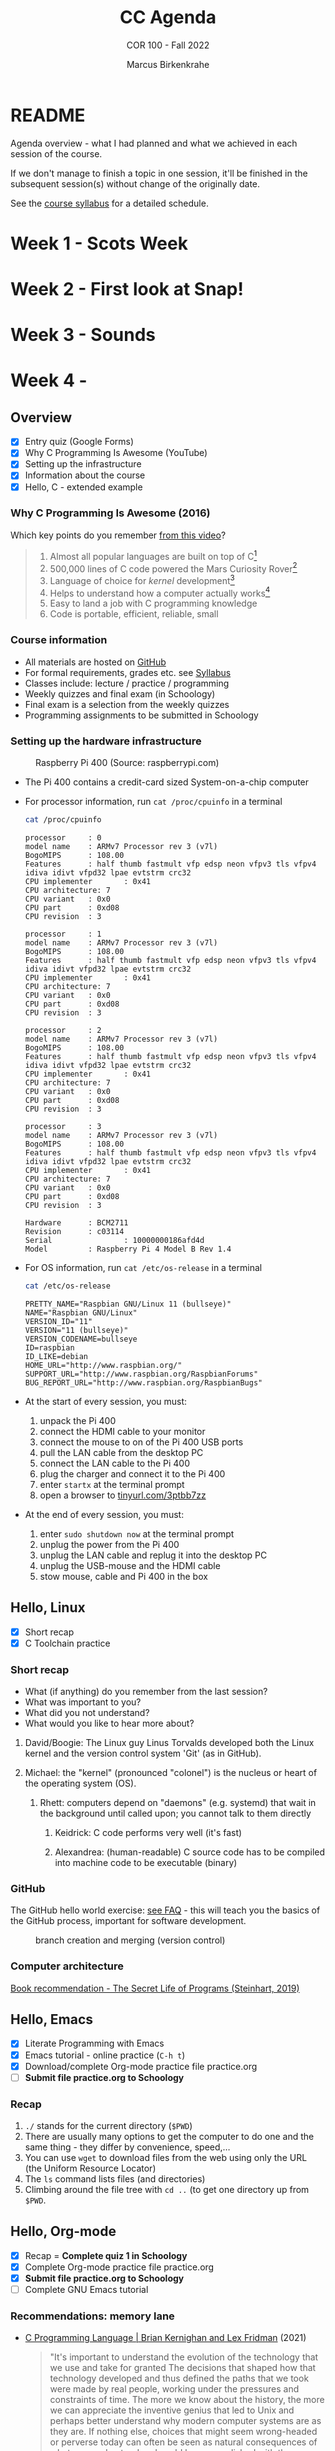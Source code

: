 #+TITLE:CC Agenda
#+AUTHOR:Marcus Birkenkrahe
#+SUBTITLE: COR 100 - Fall 2022
#+OPTIONS: toc:1
#+STARTUP: overview hideblocks indent
* README

Agenda overview - what I had planned and what we achieved in each
session of the course.

If we don't manage to finish a topic in one session, it'll be
finished in the subsequent session(s) without change of the
originally date.

See the [[file:syllabus.org][course syllabus]] for a detailed schedule.

* Week 1 - Scots Week
* Week 2 - First look at Snap!
* Week 3 - Sounds
* Week 4 - 


** Overview

- [X] Entry quiz (Google Forms)
- [X] Why C Programming Is Awesome (YouTube)
- [X] Setting up the infrastructure
- [X] Information about the course
- [X] Hello, C - extended example

*** Why C Programming Is Awesome (2016)

Which key points do you remember [[https://www.youtube.com/watch?v=smGalmxPVYc][from this video]]?

#+begin_quote Key points
1) Almost all popular languages are built on top of C[fn:1]
2) 500,000 lines of C code powered the Mars Curiosity Rover[fn:2]
3) Language of choice for /kernel/ development[fn:3]
4) Helps to understand how a computer actually works[fn:4]
5) Easy to land a job with C programming knowledge
6) Code is portable, efficient, reliable, small
#+end_quote

*** Course information

- All materials are hosted on [[https://github.com/birkenkrahe/cc101][GitHub]]
- For formal requirements, grades etc. see [[https://github.com/birkenkrahe/cc101/blob/piHome/syllabus.org][Syllabus]]
- Classes include: lecture / practice / programming
- Weekly quizzes and final exam (in Schoology)
- Final exam is a selection from the weekly quizzes
- Programming assignments to be submitted in Schoology

*** Setting up the hardware infrastructure

#+attr_html: :width 500px
#+caption: Raspberry Pi 400 (Source: raspberrypi.com)
[[./img/pi400.png]]

- The Pi 400 contains a credit-card sized System-on-a-chip computer

- For processor information, run ~cat /proc/cpuinfo~ in a terminal

  #+name: cpuinfo
  #+begin_src bash :results output
    cat /proc/cpuinfo
  #+end_src

  #+RESULTS: cpuinfo
  #+begin_example
  processor     : 0
  model name    : ARMv7 Processor rev 3 (v7l)
  BogoMIPS      : 108.00
  Features      : half thumb fastmult vfp edsp neon vfpv3 tls vfpv4 idiva idivt vfpd32 lpae evtstrm crc32
  CPU implementer       : 0x41
  CPU architecture: 7
  CPU variant   : 0x0
  CPU part      : 0xd08
  CPU revision  : 3

  processor     : 1
  model name    : ARMv7 Processor rev 3 (v7l)
  BogoMIPS      : 108.00
  Features      : half thumb fastmult vfp edsp neon vfpv3 tls vfpv4 idiva idivt vfpd32 lpae evtstrm crc32
  CPU implementer       : 0x41
  CPU architecture: 7
  CPU variant   : 0x0
  CPU part      : 0xd08
  CPU revision  : 3

  processor     : 2
  model name    : ARMv7 Processor rev 3 (v7l)
  BogoMIPS      : 108.00
  Features      : half thumb fastmult vfp edsp neon vfpv3 tls vfpv4 idiva idivt vfpd32 lpae evtstrm crc32
  CPU implementer       : 0x41
  CPU architecture: 7
  CPU variant   : 0x0
  CPU part      : 0xd08
  CPU revision  : 3

  processor     : 3
  model name    : ARMv7 Processor rev 3 (v7l)
  BogoMIPS      : 108.00
  Features      : half thumb fastmult vfp edsp neon vfpv3 tls vfpv4 idiva idivt vfpd32 lpae evtstrm crc32
  CPU implementer       : 0x41
  CPU architecture: 7
  CPU variant   : 0x0
  CPU part      : 0xd08
  CPU revision  : 3

  Hardware      : BCM2711
  Revision      : c03114
  Serial                : 10000000186afd4d
  Model         : Raspberry Pi 4 Model B Rev 1.4
  #+end_example

- For OS information, run ~cat /etc/os-release~ in a terminal

  #+name: osinfo
  #+begin_src bash :results output
    cat /etc/os-release
  #+end_src

  #+RESULTS: osinfo
  #+begin_example
  PRETTY_NAME="Raspbian GNU/Linux 11 (bullseye)"
  NAME="Raspbian GNU/Linux"
  VERSION_ID="11"
  VERSION="11 (bullseye)"
  VERSION_CODENAME=bullseye
  ID=raspbian
  ID_LIKE=debian
  HOME_URL="http://www.raspbian.org/"
  SUPPORT_URL="http://www.raspbian.org/RaspbianForums"
  BUG_REPORT_URL="http://www.raspbian.org/RaspbianBugs"
  #+end_example

- At the start of every session, you must:
  1) unpack the Pi 400
  2) connect the HDMI cable to your monitor
  3) connect the mouse to on of the Pi 400 USB ports
  4) pull the LAN cable from the desktop PC
  5) connect the LAN cable to the Pi 400
  6) plug the charger and connect it to the Pi 400
  7) enter ~startx~ at the terminal prompt
  8) open a browser to [[https://tinyurl.com/3ptbb7zz][tinyurl.com/3ptbb7zz]]

- At the end of every session, you must:
  1) enter ~sudo shutdown now~ at the terminal prompt
  2) unplug the power from the Pi 400
  3) unplug the LAN cable and replug it into the desktop PC
  4) unplug the USB-mouse and the HDMI cable
  5) stow mouse, cable and Pi 400 in the box

** Hello, Linux

- [X] Short recap
- [X] C Toolchain practice

*** Short recap

- What (if anything) do you remember from the last session?
- What was important to you?
- What did you not understand?
- What would you like to hear more about?

1) David/Boogie: The Linux guy Linus Torvalds developed both the
   Linux kernel and the version control system 'Git' (as in
   GitHub).

2) Michael: the "kernel" (pronounced "colonel") is the nucleus or
   heart of the operating system (OS).

   3) Rhett: computers depend on "daemons" (e.g. systemd) that wait in
      the background until called upon; you cannot talk to them directly

      4) Keidrick: C code performs very well (it's fast)

      5) Alexandrea: (human-readable) C source code has to be compiled
         into machine code to be executable (binary)

*** GitHub

The GitHub hello world exercise: [[https://github.com/birkenkrahe/org/blob/master/FAQ.org#completing-the-github-hello-world-exercise][see FAQ]] - this will teach you the
basics of the GitHub process, important for software development.

#+attr_html: :width 600px
#+caption: branch creation and merging (version control)
[[./img/github.png]]

*** Computer architecture

[[https://nostarch.com/foundationsofcomp][Book recommendation - The Secret Life of Programs (Steinhart, 2019)]]

#+attr_html: :width 300px
[[./img/steinhart.png]]

** Hello, Emacs

- [X] Literate Programming with Emacs
- [X] Emacs tutorial - online practice (~C-h t~)
- [X] Download/complete Org-mode practice file practice.org
- [ ] *Submit file practice.org to Schoology*

*** Recap

1) ~./~ stands for the current directory (~$PWD~)
2) There are usually many options to get the computer to do one and
   the same thing - they differ by convenience, speed,...
3) You can use ~wget~ to download files from the web using only the
   URL (the Uniform Resource Locator)
4) The ~ls~ command lists files (and directories)
5) Climbing around the file tree with ~cd ..~ (to get one directory
   up from ~$PWD~.

** Hello, Org-mode

- [X] Recap = *Complete quiz 1 in Schoology*
- [X] Complete Org-mode practice file practice.org
- [X] *Submit file practice.org to Schoology*
- [ ] Complete GNU Emacs tutorial

*** Recommendations: memory lane

- [[https://youtu.be/G1-wse8nsxY][C Programming Language | Brian Kernighan and Lex Fridman]] (2021)

  #+attr_html: :width 300px
  [[./img/kernighan.png]]

  #+begin_quote
  "It's important to understand the evolution of the technology that
  we use and take for granted The decisions that shaped how that
  technology developed and thus defined the paths that we took were
  made by real people, working under the pressures and constraints
  of time. The more we know about the history, the more we can
  appreciate the inventive genius that led to Unix and perhaps
  better understand why modern computer systems are as they are. If
  nothing else, choices that might seem wrong-headed or perverse
  today can often be seen as natural consequences of what was
  understood and could be accomplished with the resources available
  at the time." - Brian Kernighan (2019)
  #+end_quote

  - Unix: A History and a Memoir by Brian Kernighan (2019) | [[http://www.observationalhazard.com/2019/11/book-review-unix-history-and-memoir-by.html][review]]

    #+attr_html: :width 200px
    [[./img/unix.jpg]]

* Week 2 - C Fundamentals
** Housekeeping

- [X] Update and upgrade OS daily:
  #+begin_example
  $ sudo apt update -y
  $ sudo apt upgrade -y
  #+end_example

- [X] Install and try ~treemacs~ package - inside Emacs
  #+begin_example emacs-lisp
  M-x package-list-packages    ;; open package list
  C-s treemacs                 ;; search for 'treemacs'
  i                            ;; mark package for installation
  x                            ;; install package
  M-x treemacs                 ;; open/close treemacs
  #+end_example

- [X] Pi @ home: *"If you break it, you buy it."*
  #+begin_quote
  If you break the Pi 400 computer (pour coffee over it, or damage it
  in any way that makes it unusable), you must replace it (for [[https://www.amazon.com/seeed-studio-Raspberry-Personal-Computer/dp/B08T6KSF7F/][$100]]).
  #+end_quote

** Recap and assignment
*** Tue-May-31
- [X] Recap = Complete [[https://lyon.schoology.com/assignment/5968404984][quiz 2 in Schoology]]
- [X] Complete the on-board Emacs tutorial (C-h t)
- [X] [[https://lyon.schoology.com/assignment/5968463311][Programming assignment 1]]: Org-mode hello world[fn:5]

*** Thu-June-2

- [X] Recap = Complete [[https://lyon.schoology.com/assignment/5977841845][quiz 3 in Schoology]]
- [X] Practice variable declaration, assignment, computation
- [X] See complete program (dimensional weight)
- [X] Understand code block substitution with ~:noweb yes~

*** Fri-June-3

- [X] Recap: programming assignment
- [X] How to solve problems with George Pólya's method
- [ ] Reading input exercise
- [ ] Understand constants, naming and program layout
- [ ] [[https://lyon.schoology.com/assignment/5968509731][Programming assignment 2]]: Height to light-years[fn:5]

** Introduction to C

- [X] What is C and why is it important?
- [X] How computers work
- [X] How programs are processed
- [X] C vs. C++

** C Fundamentals

- [X] Org-mode practice file
- [X] Commenting
- [X] Declaring and initializing variables
- [X] Input and output
- [ ] Constants
- [ ] Naming identifiers
- [ ] Program layout
- [ ] *Programing assignments:* 2 ([[https://lyon.schoology.com/assignment/5968509731][height in light-years]])
- [ ] *Programming assignment:* 3 ([[https://lyon.schoology.com/assignment/5968584298][height oulight-years reloaded]])
- [ ] *Submit files to Schoology* (1 point less for 1 day late)

** Bonus content[fn:7]
*** DONE Joseph Weizenbaum's Eliza psychotherapist

- To start Eliza in Emacs, enter ~M-x doctor~
- [[https://en.wikipedia.org/wiki/ELIZA][More information on Wikipedia]]
- [[https://www.gnu.org/software/emacs/manual/html_node/emacs/Amusements.html][More toy programs in Emacs]]
- [[https://openlibrary.org/works/OL5069879W/Computer_power_and_human_reason][Computer Power and Human Reason]] by Joseph Weizenbaum (1976)

  #+attr_html: :width 400px
  #+caption: A conversation with Eliza
  [[./img/eliza.png]]

*** DONE George Pólya: "How to solve it"

#+attr_html: :width 200px
#+caption: How To Solve It by George Pólya (1945)
[[./img/polya.jpg]]

1) Understand the problem
2) Devise a plan
3) Carry out the plan
4) Review and/or extend solution

Further study:
- [[https://en.wikipedia.org/wiki/How_to_Solve_It][Wikipedia: How To Solve It]]
- [[https://youtu.be/zhL3EMFSm6o][YouTube: Illustration]] (2018)
- [[https://youtu.be/h0gbw-Ur_do][YouTube: Pólya explains the problem solving technique]] (1966)

** Recap: programming assignment
*** How did you approach this problem?

1. Figure out the math first (if in trouble, find a common or simpler
   example)
2. Identify constants (speed of light)
3. Identify variables (height)
4. Identify input and output
5. Identify possible extensions
6. Create an Org-mode file that will contain the solution
7. Inside the file create a code block
8. Begin to code: declare variables
9. Initialize variables
10. Compute output
11. Print output
12. Debugging

*** Questions

- What is 1 light-year in meters?
- What is the conversion factor for meters to light-years?

*** Minimal solution

#+name: pgm2:solution
#+begin_src C
  float c = 299792458;
  float y =  31536000;
  float height  = 1.8f;
  float ly = c * y;

  printf("%.1f m = %e light-years\n", height, height / ly );
#+end_src

** Reading input exercise

1) Create an Org-mode file ~input.org~
2) Add this header at the top of the file and activate it with ~C-c C-c~

   #+name: header
   #+begin_example
     #+STARTUP: overview hideblocks indent
     #+PROPERTY: header-args:C :main yes :includes <stdio.h>
   #+end_example

3) Enter the code in the code block:

   #+name: input
   #+begin_src C :tangle input.c :results output
     // declare integer
     int i;
     // ask for input
     printf("Enter an integer number: ");
     // get input
     scanf("%d", &i);
     // print input
     printf("You entered: %d\n", i);
   #+end_src

   #+RESULTS: input
   : Enter an integer number: You entered: 10301340

4) Run the code inside Emacs - this does not work!
5) Tangle the code (~C-c C-v t~).
6) Open a shell in another buffer window (~M-x shell~).
7) Compile and run the program ~input.c~ on the shell.
8) Go back to the Org-file ~input.org~ and add a ~bash~ code block:

   #+name: bash
   #+begin_src bash :results silent
     echo "100" > ./marcus
   #+end_src

   This block puts the number 15 into the file ~input~.

9) Now go back to your C code block and add the header argument
   ~:cmdline < input~ to it.

10) Run the C code block again. It should now give the correct result
    and print out ~15~. You can try this with other numbers that you
    enter in the bash code block:

    #+name: input1
    #+begin_src C :results output :cmdline < marcus
      // declare integer
      int i;
      // ask for input
      printf("Enter an integer number: ");
      // get input
      scanf("%d", &i);
      // print input
      printf("You entered: %d\n", i);
    #+end_src

    #+RESULTS: input1
    : Enter an integer number: You entered: 100

* Week 3 - I/O, expressions, operators
** This week

- [X] three more programming assignments
- [X] three more quizzes
- [X] two old topics revisited (input/output)
- [X] two new topics (expressions/selection)
- [X] two bonus topics (CS careers/hype cycle)

** Agenda June 6, 2022

- [X] Recap: programming assignment 3
- [X] Continue: C Basics practice (45 min)
- [X] Upload completed practice.org file to Schoology
- [X] Recap: Quiz 4 - C Basics (20 min)
- [X] More about input and output (lecture)
- [X] Download printf practice file: ~tinyurl.com/yt7stna9~
- [X] Complete the printf practice file

#+begin_example bash
$  wget tinyurl.com/yt7stna9 -O printf.org -o log
#+end_example

** Review: pgm assignment 3

What's the issue here?

#+attr_html: :width 600px
#+caption: Pgm 3 solution with issues
[[./img/pgm3.png]]

** Agenda June 7, 2022

- [X] More about input and output (lecture)
- [X] Download scanf practice file: ~tinyurl.com/3euuvhuc~
- [X] Complete the scanf practice file
- [X] Upload printf and scanf Org practice files
- [X] Pgm 4: phone number conversion (deadline: Friday)

#+begin_example bash
$  wget tinyurl.com/3euuvhuc -O scanf.org -o log
#+end_example

** Agenda June 8, 2022

- [X] Syllabus check - we're late but it's okay
- [X] Recap: Quiz 5 (15 questions - 30 min)
- [X] Review Quiz 5
- [X] Lecture: Operators in C, Pseudocode
- [X] Practice: Create some pseudocode

** Agenda June 9, 2022

- [X] Lecture: BPMN process models
- [X] Practice: Create a simple process model
- [X] Learn how to add inline images in Org-mode
- [X] Pgm 5: divide numbers (deadline: Monday)

#+attr_html: :width 500px
#+caption: SAP Signavio registration screen
[[./img/signavio.png]]

- [X] What you should tell the youth:
  - Web creation
  - How was it growing up in Germany
  - My path through the edu jungles
  - How did you start out
  - How is the food over there
  - What is your favorite food
  - Recommendation: Texas Day Brazil in Memphis
  - What were your hardships in life & career
  - What about money in your life?
  - Recommendation: Fogode chao in Texas
  - How about gaming above 50?

** Agenda June 10, 2022

1) [X] Image sizing: add this line to your ~.emacs~ file
   #+begin_example emacs-lisp
   (setq org-image-actual-width nil)
   #+end_example
   - Now execute ~M-x eval-buffer~ inside the ~.emacs~ buffer and save the
     file for the future.

   - This will enable you to control the inline image width and height:
     #+begin_example
     #+attr_html: :width 500px
     #+end_example

2) [ ] Screenshots with ~scrot~ - ridiculously easy. Make a directory for
   screenshots, ~/shots~ and screenshot a Signavio PDF output using the
   command:
   #+begin_example bash
   $ mkdir -v /home/pi/shots
   $ scrot -d 1 'bpmn.png' -e 'mv $f /home/pi/shots'
   #+end_example
   - With this command, ~scrot~ will take a screenshot after 5 seconds
     and save it as ~/home/pi/shots/bpmn.png~
   - ~scrot~ will by default screenshot the entire screen (you can
     customize this easily - look up the man page in Emacs (~M-x man
     RET~)

3) [X] Screenshot selections with ~screenshot~. Install with:
   #+begin_example bash
   $ sudo apt install gnome-screenshot
   #+end_example
   - Try this. Select the model on a zoomed PDF and save it as
     ~bpmn.png~ where you want to.

4) [ ] Complete BPMN practice notebook and submit to Schoology

5) [ ] Complete *Quiz 6* - Pseudocode and BPMN modeling

6) [ ] Lecture: IF ELSE statements

7) [ ] Practice: notebook ~battle.org~ in GitHub

8) [ ] 2 bonus programming assignments:
   + Pgm 6: Boolean operators (Deadline Friday 17 June)
   + Pgm 7: Compound operators (Deadline Friday 17 June)

** Bonus content

*** Steve Yegge: "Should you get a CS degree or can you teach yourself?"

#+attr_html: :width 400px
#+caption: Stevey's Tech Talk E42 (27 March 2022)
[[./img/yegge.png]]

- Introducing [[https://en.wikipedia.org/wiki/Steve_Yegge][Steve Yegge]] - stellar software developer

- Stevey's Tech Talk E42: [[https://youtu.be/Q4Y6ERYAwqw][Should I get a CS degree or can I teach myself?]]

- Powerful learning advice, book and interviewing advice[fn:6]:

  1) If you want something badly enough, you're going to get it!

  2) You can teach yourself CS but you'll have to be very disciplined

  3) The 100-300 level basics: discrete maths, theory of
     computation, data structures, algorithms, stats, linear
     algebra.

  4) Most important: being able to identify the problem when it
     comes at you - this will usually be tested in interviews.

  5) Learn multiple programming languages (from different camps):
     e.g. C/C++, Lisp (with Emacs!), R (statistical), SQL
     (databases)

  6) 400 level courses: operating systems (OS) (Linux!), and
     compilers - focus on *efficiency*. There should be no layer of
     "magic" for you when it comes to resource management. Include:
     *machine learning* and *data science*.

  7) Computer science in particular, and college in general teaches
     you to teach yourself.

  8) Force yourself to like stuff that you don't want to
     learn. Especially if you're cramming (doing it too late).

*Subscribe to his channel!*

* Week 4 - Selection statements, loops
** Housekeeping

- [X] ABOUT YOUR RECENT SUBMISSIONS
  - You do not need C style comments outside of code blocks
  - Go the extra tenth of a mile to add minimal documentation
  - Run your Org-mode files to make sure they work
  - Double check your submissions (aka professional attitude)
  - Deadline for all submissions is Friday 24 June, 4 pm
  - Sample solutions for the programming assignments in GitHub
  - Send me an email if you resubmit a submission

** This week

- [X] Conditions in selection statements
- [X] Practice notebook ~operators.org~
- [X] ~SWITCH...CASE~ selection statement
- [X] Practice notebook ~switch.org~
- [X] Pgm 8 "grades" (until Fri)
- [ ] Quiz 7 (Wed) ~if...else~ and ~switch...case~
- [X] Lecture ~while~ loops
- [X] Practice notebooks ~while~ loops
- [X] Lecture ~do...while~ loops
- [X] Practice notebooks ~do...while~ loops
- [X] Lecture ~for~ loops
- [ ] Practice notebooks ~for~ loops
- [ ] Lecture on array data structures
- [ ] Practice notebook for arrays
- [ ] Quiz 8 on loops (Fri)

** Practice file download

1) Practice ~while~ loops:
   #+begin_src bash :results output
     wget tinyurl.com/2s3z3tpw  -O while.org -o log
     file while.org
     head -n 2 while.org
   #+end_src

   #+RESULTS:
   : while.org: ASCII text
   : #+title: cc-practice-while
   : #+STARTUP: overview hideblocks indent

2) Practice ~do...while~ loops:

   #+begin_src bash :results output
     wget tinyurl.com/yc674edp  -O do.org -o log
     file do.org
     head -n 2 do.org
   #+end_src

   #+RESULTS:
   : do.org: ASCII text
   : #+title: cc-practice-do-while
   : #+STARTUP: overview hideblocks indent

3) Practice ~for~ loops:

   #+begin_src bash :results output
     wget tinyurl.com/bde6fert  -O for.org -o log
     file for.org
     head -n 2 for.org
   #+end_src

   #+RESULTS:
   : for.org: ASCII text
   : #+title: cc-practice-for
   : #+STARTUP: overview hideblocks indent

4) Practice ~continue~ exit statement:

   #+begin_src bash :results output
     wget tinyurl.com/475m5x4n  -O continue.org -o log
     file continue.org
     head -n 2 continue.org
   #+end_src

   #+RESULTS:
   : continue.org: ASCII text
   : #+title: cc-practice-continue
   : #+author: Marcus Birkenkrahe [pledged]

5) Extended example download

   #+begin_src bash :results output
     wget tinyurl.com/2p975xs4  -O checking.org -o log
     file checking.org
     head -n 1 checking.org
   #+end_src

   #+RESULTS:
   : checking.org: C source, ASCII text
   : * Extended example: balancing a checkbook

** No class on Friday, June 17

*Instead use your time well:*
1) Catch up on unsubmitted assignments (class, programming)
2) Complete quizzes that you did not ace (= 100%) yet
3) Look through your notes for things you didn't understand
4) Complete quiz 8 (loops)

* Week 5 - Arrays, functions, pointers

- [ ] Final exam on Friday, June 24, 1-3 pm (2 hours)
- [X] Three more topics: arrays, functions, pointers
- [X] Introduction to OOP and C++ on +Thursday+
- [X] Pgm assignment on Mon (10) and Tue (11)
- [X] Lecture: one- and multi-dimensional arrays
- [X] Practice Org-mode files ~array1.org~ and ~array2.org~
  1) [[https://raw.githubusercontent.com/birkenkrahe/cc101/piHome/7_arrays/org/array1.org][Download ~array1.org~ from GitHub]]: *tinyurl.com/27uv358b*
  2) Download ~array2.org~ from GitHub: *tinyurl.com/3hazjds8*
- [X] Submit gzipped /tarball/ of *completed* array files
- [ ] Quiz 9 (arrays, functions) on Wed
- [X] Lecture: functions
- [X] Practice Org-mode file ~functions.org~: tinyurl.com/4nacv9az
- [X] Lecture: pointers
- [X] Practice Org-mode file ~pointers.org~: ~tinyurl.com/bdd7rcpr~ and
  inline image ~tinyurl.com/3m6pu7kf~.
- [ ] OOP and comparison of C and C++

** Bonus content
*** Dunning-Kruger effect and hype cycle

This curve is well-known in business technology where it is used to
describe the evolution of innovative technologies (the so-called "hype
cycle" - [[https://www.gartner.com/en/newsroom/press-releases/2021-08-23-gartner-identifies-key-emerging-technologies-spurring-innovation-through-trust-growth-and-change][Gartner 2021]]).

#+attr_html: :width 800px
#+caption: emerging technology hype cycle (hype vs. maturity)
[[./img/hypecycle.png]]

It is also used to describe the evolution of confidence when learning
something for the first time (like programming). Timely, as you're
probably heading for "Mount Stupid".

#+attr_html: :width 600px
#+caption: Dunning Kruger effect (confidence vs. competence)
[[./img/dunningkruger.png]]

In fact, the curve looks suspiciously like a driven dampened, harmonic
oscillator known in physics (a model that describes, e.g. the motion
of a spring.

* Glossary

| TERM                  | MEANING                   |
|-----------------------+---------------------------|
| Heuristics            | Pattern-oriented solving  |
|                       | Non-algorithmic solving   |
| Algorithm             | Strict, formal solving    |
|                       | Non-heuristic             |
| Abstraction           | Removal of details        |
| Generalization        | Transfer solution         |
| Dunning-Kruger effect | Confidence vs. competence |
| Hype Cycle            | Technology hype over time |

 * Footnotes
[fn:7]"Bonus content" is content that I have sampled and that I
present to you as is. Usually these are podcasts or videos, or
articles that I found interesting and that you might also enjoy.

[fn:1]Popular languages include: C++ (industry), C# (games), Java
(enterprise), Python (machine learning), PHP (web dev),
JavaScript (web dev), etc.

[fn:2]Another language that is popular in space is Lisp - see this
2022 podcast on robots and Mars missions, "LISP in space" -
incidentally, Lisp is what powers our IDE, GNU Emacs.

[fn:3]The /kernel/ is the core of an operating system, the software that
brings your computer to life. Kernel tasks include: booting (starting
up), managing processes, performance, and guarding the computer.

[fn:4]Mentioned are: memory allocation and management. C achieves this
e.g. by its use of /pointers/ which we will encounter in this course,
though more technical memory management techniques are out of our
reach.

[fn:5]Org-mode file (you can complete this at the end of class or at
home if you take the Pi home; or you could [[https://github.com/birkenkrahe/org/blob/master/FAQ.org#how-can-i-install-emacs-as-a-data-science-ide-on-windows-10][install Emacs]] and [[https://github.com/birkenkrahe/org/blob/master/FAQ.org#how-to-install-gcc--a-c-compiler-under-windows-and-macos][install
GCC]] on your Windows laptop, see [[https://github.com/birkenkrahe/org/blob/master/FAQ.org][FAQ in GitHub]]).

[fn:6]What if you don't want to become a software engineer or computer
scientist? Answer: doesn't matter because the ideas and demands of
computer craft are, by now, ubiquitous and relevant to (almost) any
job. This is because the success of machines has convinced most
people, alas, that it's efficient to apply machine rules to
everything. We know much more about machines now than about humans.
